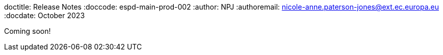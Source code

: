 doctitle: Release Notes
:doccode: espd-main-prod-002
:author: NPJ
:authoremail: nicole-anne.paterson-jones@ext.ec.europa.eu
:docdate: October 2023


Coming soon!


